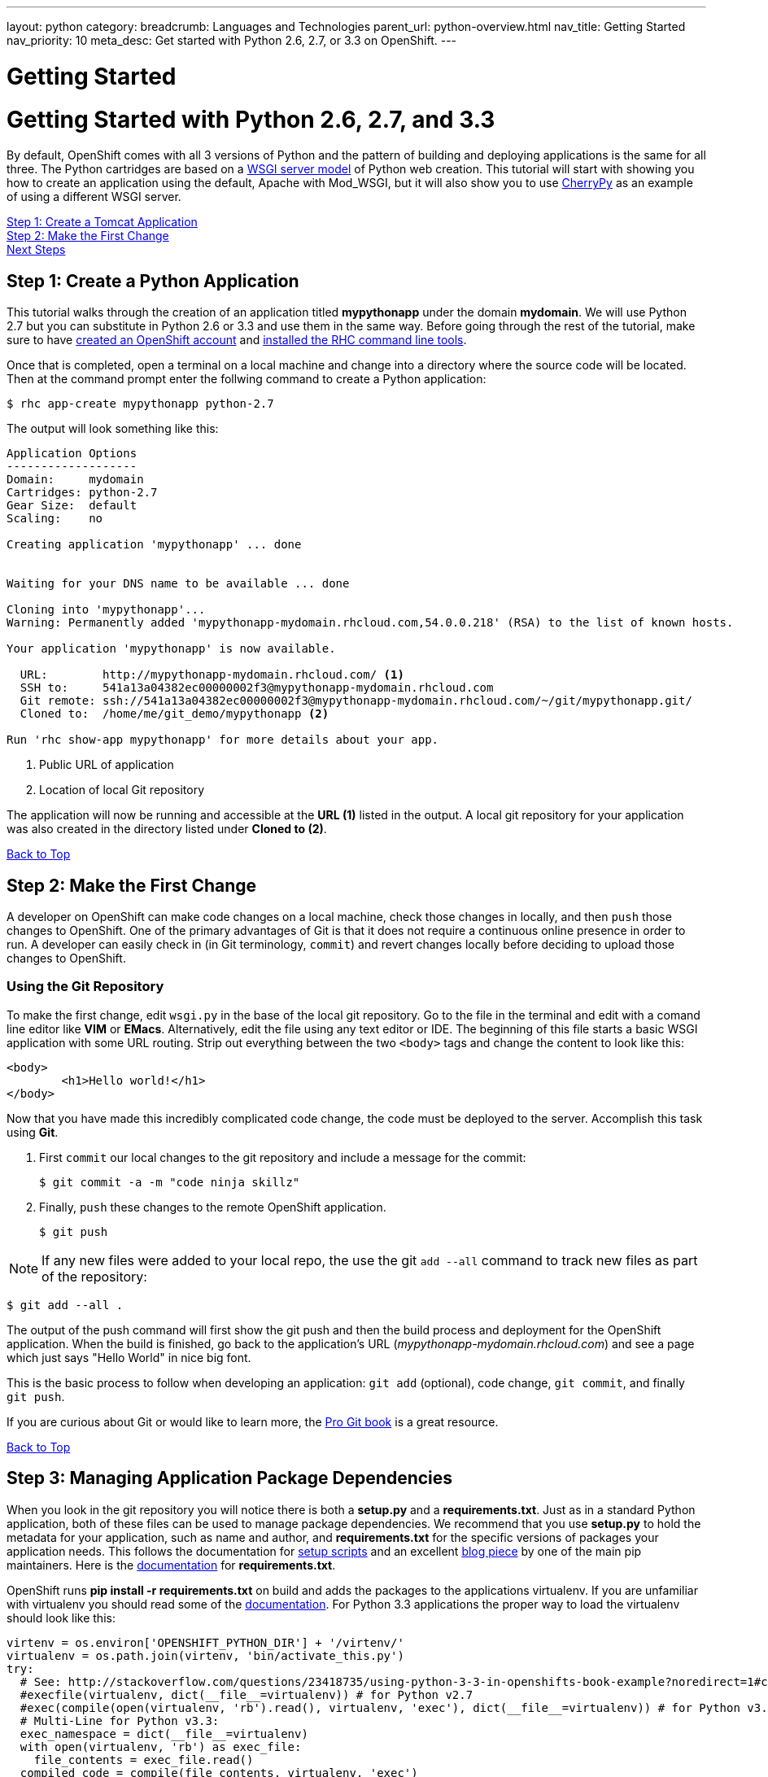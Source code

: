 ---
layout: python
category:
breadcrumb: Languages and Technologies
parent_url: python-overview.html
nav_title: Getting Started
nav_priority: 10
meta_desc: Get started with Python 2.6, 2.7, or 3.3 on OpenShift.
---

= Getting Started

[[top]]
[float]
= Getting Started with Python 2.6, 2.7, and 3.3

By default, OpenShift comes with all 3 versions of Python and the pattern of building and deploying applications is the same for all three. The Python cartridges are based on a link:http://en.wikipedia.org/wiki/Web_Server_Gateway_Interface[WSGI server model] of Python web creation. 
This tutorial will start with showing you how to create an application using the default, Apache with Mod_WSGI, but it will also show you to use link:http://www.cherrypy.org//[CherryPy] as an example of using a different WSGI server.

link:#step1[Step 1: Create a Tomcat Application] + 
link:#step2[Step 2: Make the First Change] +
// TODO link:#step3[Step 3: Managing Application Package Dependencies]
// TODO link:#step4[Step 4: Using a Different Server than Mod_WSGI] +
// TODO link:#other[Other Tips] +
link:#next[Next Steps]  

[[step1]]
== Step 1: Create a Python Application

This tutorial walks through the creation of an application titled *mypythonapp* under the domain *mydomain*. We will use Python 2.7 but you can substitute in Python 2.6 or 3.3 and use them in the same way. Before going through the rest of the tutorial, make sure to have link:https://www.openshift.com/app/account[created an OpenShift account] and link:getting-started-client-tools.html[installed the RHC command line tools].  

Once that is completed, open a terminal on a local machine and change into a directory where the source code will be located.  Then at the command prompt enter the follwing command to create a Python application:

[source, console]
--
$ rhc app-create mypythonapp python-2.7
--

The output will look something like this:

[source, console]
--
Application Options
-------------------
Domain:     mydomain
Cartridges: python-2.7
Gear Size:  default
Scaling:    no

Creating application 'mypythonapp' ... done


Waiting for your DNS name to be available ... done

Cloning into 'mypythonapp'...
Warning: Permanently added 'mypythonapp-mydomain.rhcloud.com,54.0.0.218' (RSA) to the list of known hosts.

Your application 'mypythonapp' is now available.

  URL:        http://mypythonapp-mydomain.rhcloud.com/ <1>
  SSH to:     541a13a04382ec00000002f3@mypythonapp-mydomain.rhcloud.com
  Git remote: ssh://541a13a04382ec00000002f3@mypythonapp-mydomain.rhcloud.com/~/git/mypythonapp.git/ 
  Cloned to:  /home/me/git_demo/mypythonapp <2>

Run 'rhc show-app mypythonapp' for more details about your app.
--
<1> Public URL of application
<2> Location of local Git repository

The application will now be running and accessible at the *URL (1)* listed in the output. A local git repository for your application was also created in the directory listed under *Cloned to (2)*.

link:#top[Back to Top]

[[step2]]
== Step 2: Make the First Change
A developer on OpenShift can make code changes on a local machine, check those changes in locally, and then `push` those changes to OpenShift. One of the primary advantages of Git is that it does not require a continuous online presence in order to run. A developer can easily check in (in Git terminology, `commit`) and revert changes locally before deciding to upload those changes to OpenShift.

=== Using the Git Repository

To make the first change, edit `wsgi.py` in the base of the local git repository. Go to the file in the terminal and edit with a comand line editor like *VIM* or *EMacs*. Alternatively, edit the file using any text editor or IDE. The beginning of this file starts a basic WSGI application with some URL routing. Strip out everything between the two `<body>` tags and change the content to look like this:

[source, html]
--
<body>
	<h1>Hello world!</h1>
</body>
--

Now that you have made this incredibly complicated code change, the code must be deployed to the server. Accomplish this task using *Git*.

. First `commit` our local changes to the git repository and include a message for the commit:
+
[source, console]
--
$ git commit -a -m "code ninja skillz"
--
+
. Finally, `push` these changes to the remote OpenShift application.
+
[source, console]
--
$ git push
--

NOTE: If any new files were added to your local repo, the use the git  `add --all` command to track new files as part of the repository:
[source, console]
--
$ git add --all .
--


The output of the push command will first show the git push and then the build process and deployment for the OpenShift application. When the build is finished, go back to the application's URL (_mypythonapp-mydomain.rhcloud.com_) and see a page which just says "Hello World" in nice big font.

This is the basic process to follow when developing an application: `git add` (optional), code change, `git commit`, and finally `git push`.

If you are curious about Git or would like to learn more, the link:http://git-scm.com/book[Pro Git book] is a great resource.

link:#top[Back to Top]

[[step3]]
== Step 3: Managing Application Package Dependencies

When you look in the git repository you will notice there is both a *setup.py* and a *requirements.txt*. Just as in a standard Python application, both of these files can be used to manage package dependencies. We recommend that you use *setup.py* to hold the metadata for your application, such as name and author, and *requirements.txt* for the specific versions of packages your application needs. This follows the documentation for link:https://docs.python.org/2/distutils/setupscript.html[setup scripts] and an excellent link:https://caremad.io/blog/setup-vs-requirement/[blog piece] by one of the main pip maintainers. Here is the link:https://pip.readthedocs.org/en/1.1/requirements.html[documentation] for *requirements.txt*.

OpenShift runs **pip install -r requirements.txt** on build and adds the packages to the applications virtualenv. If you are unfamiliar with virtualenv you should read some of the link:http://virtualenv.readthedocs.org/en/latest/virtualenv.html[documentation].  For Python 3.3 applications the proper way to load the virtualenv should look like this:

[source, python]
--
virtenv = os.environ['OPENSHIFT_PYTHON_DIR'] + '/virtenv/'
virtualenv = os.path.join(virtenv, 'bin/activate_this.py')
try:
  # See: http://stackoverflow.com/questions/23418735/using-python-3-3-in-openshifts-book-example?noredirect=1#comment35908657_23418735
  #execfile(virtualenv, dict(__file__=virtualenv)) # for Python v2.7
  #exec(compile(open(virtualenv, 'rb').read(), virtualenv, 'exec'), dict(__file__=virtualenv)) # for Python v3.3
  # Multi-Line for Python v3.3:
  exec_namespace = dict(__file__=virtualenv)
  with open(virtualenv, 'rb') as exec_file:
    file_contents = exec_file.read()
  compiled_code = compile(file_contents, virtualenv, 'exec')
  exec(compiled_code, exec_namespace)
except IOError:
  pass
--

As you can see there are instructions here to make this work in Python 2.7. 

[[step4]]
== Step 4: Using a Different Server than Mod_WSGI

As noted above, by default OpenShift uses Mod_WSGI as the default WSGI server but it is quite easy to use a different WSGI server. Let's go ahead and start CherryPy instead of Mod_WSGI.

1. In the **requirements.txt** be sure to add the dependecy on CherryPy

[source, console]
--

cherrypy==3.6.0

--

1. You need to create a file named **app.py** in the base of your local repository. Don't forget to add it to the git index by entering:

[source, console]
--

$ git add app.py

--

2. Remove the virtualenv statements that you find in **wsgi.py** and add them to the top of this file. If you are using Python 3m please make sure it matches the statements under managing dependencies. 

3. Add code to start your WSGI server. Please be aware you need to use the OpenShift environment variables that give you the IP and port. 

4. Load up the *app* class, which in this example will be in **wsgi.py**. 

Here is the code in **app.py**:

[source, python]
--

#!/usr/bin/python
import os
import sys
import wsgi
from cherrypy import wsgiserver

#hack to make sure we can load wsgi.py as a module in this class
sys.path.insert(0, os.path.dirname(__file__))

virtenv = os.environ['OPENSHIFT_PYTHON_DIR'] + '/virtenv/'
virtualenv = os.path.join(virtenv, 'bin/activate_this.py')
try:
  #execfile(virtualenv, dict(__file__=virtualenv)) # for Python v2.7
  #exec(compile(open(virtualenv, 'rb').read(), virtualenv, 'exec'), dict(__file__=virtualenv)) # for Python v3.3
  # Multi-Line for Python v3.3:
  exec_namespace = dict(__file__=virtualenv)
  with open(virtualenv, 'rb') as exec_file:
    file_contents = exec_file.read()
  compiled_code = compile(file_contents, virtualenv, 'exec')
  exec(compiled_code, exec_namespace)
except IOError:
  pass
 
 
# Get the environment information we need to start the server  
ip = os.environ['OPENSHIFT_PYTHON_IP']
port = int(os.environ['OPENSHIFT_PYTHON_PORT'])
host_name = os.environ['OPENSHIFT_GEAR_DNS']


server = wsgiserver.CherryPyWSGIServer((ip, port), wsgi.application, server_name=host_name)
server.start()

--

For **wsgi.py** you just need to remove the code that loads the virtual environment and it will work like before. 


[[other]]
== Other Tips

=== Environmental Variables

While there are standard link:managing-environment-variables.html[environment variables] that can help to manage your Python application, there are also some which are specifc to just Python. You can use them to manage the entry-point for WSGI or where your requirements files is located. They are discussed more fully in their link:python-environment-variables.html[own document]. They can be helpful when you have your own format for a git repository or you are using a framework, such as Django, that expects files in a certain location. 

=== Hot Deploy and Other Markers
With a normal `git push` as outlined above, Openshift starts and stops the Python server on each build. For Python applications, your code can be built and deployed without restarting the server. See link:getting-started-modifying-applications.html#hot-deployment[Hot Deployment] for more information on how OpenShift uses a marker in the git repository to turn on this build style. Please be aware that there may be times, such as loading a new library, that you want to restart the server. Either rename or remove the file from your git repository to get the server to restart. 

==== Other Markers

You can also force the rebuild of the virtual environment by adding a *force_clean_build* into your git repo under .openshift/markers. Don't forget to add this to your git index. 

=== Adding a Database to an Appliction

Find out how to add a database to your application by going to the link:managing-adding-a-database.html[Adding a Database] guide.

IMPORTANT: You should only use link:managing-environment-variables.html[environment variables] to specify the connection parameters for your database. Using hard coded names, ports, or credentials limits the resusability of your app and can potentially break your app during OpenShift maintenance.


[[next]]
== Next Steps
The best next step is to create an application using OpenShift.

Look at the https://www.openshift.com/application-gallery[application gallery] and https://www.openshift.com/developer-spotlight[developer spotlight] to see what other developers have created on OpenShift.

Browse our http://origin.ly/[quickstarts and community cartridges] to see other exciting technology you can use in your applications.

Finally, if at any point you have questions or issues, please visit the link:https://help.openshift.com/hc/en-us[OpenShift Online Help Center] for a full list of options.

link:#top[Back to Top]


